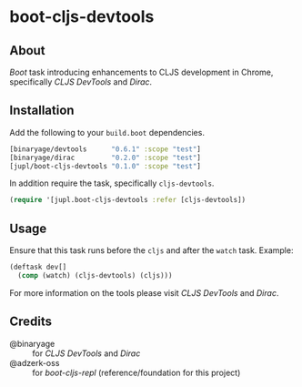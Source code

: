 * boot-cljs-devtools
** About
[[boot-clj/boot][Boot]] task introducing enhancements to CLJS development in Chrome, specifically [[binaryage/cljs-devtools][CLJS DevTools]] and [[binaryage/dirac][Dirac]].
** Installation
Add the following to your =build.boot= dependencies.
#+BEGIN_SRC clojure
[binaryage/devtools      "0.6.1" :scope "test"]
[binaryage/dirac         "0.2.0" :scope "test"]
[jupl/boot-cljs-devtools "0.1.0" :scope "test"]
#+END_SRC
In addition require the task, specifically =cljs-devtools=.
#+BEGIN_SRC clojure
(require '[jupl.boot-cljs-devtools :refer [cljs-devtools])
#+END_SRC
** Usage
Ensure that this task runs before the =cljs= and after the =watch= task. Example:
#+BEGIN_SRC clojure
(deftask dev[]
  (comp (watch) (cljs-devtools) (cljs)))
#+END_SRC
For more information on the tools please visit [[binaryage/cljs-devtools][CLJS DevTools]] and [[binaryage/dirac][Dirac]].
** Credits
- @binaryage :: for [[binaryage/cljs-devtools][CLJS DevTools]] and [[binaryage/dirac][Dirac]]
- @adzerk-oss :: for [[adzerk-oss/boot-cljs-repl][boot-cljs-repl]] (reference/foundation for this project)
